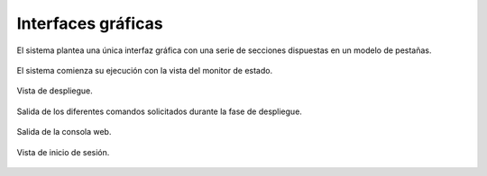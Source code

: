 Interfaces gráficas
===================

El sistema plantea una única interfaz gráfica con una serie de secciones dispuestas en un modelo de pestañas.

.. figure:: ../img/ui/ui_statusmonitor.*
	:align: center

	El sistema comienza su ejecución con la vista del monitor de estado.

.. figure:: ../img/ui/ui_deployer.*
	:align: center

	Vista de despliegue.

.. figure:: ../img/ui/ui_logger.*
	:align: center

	Salida de los diferentes comandos solicitados durante la fase de despliegue.

.. figure:: ../img/ui/ui_shell.*
	:align: center

	Salida de la consola web.

.. figure:: ../img/ui/ui_login.*
	:align: center

	Vista de inicio de sesión.
